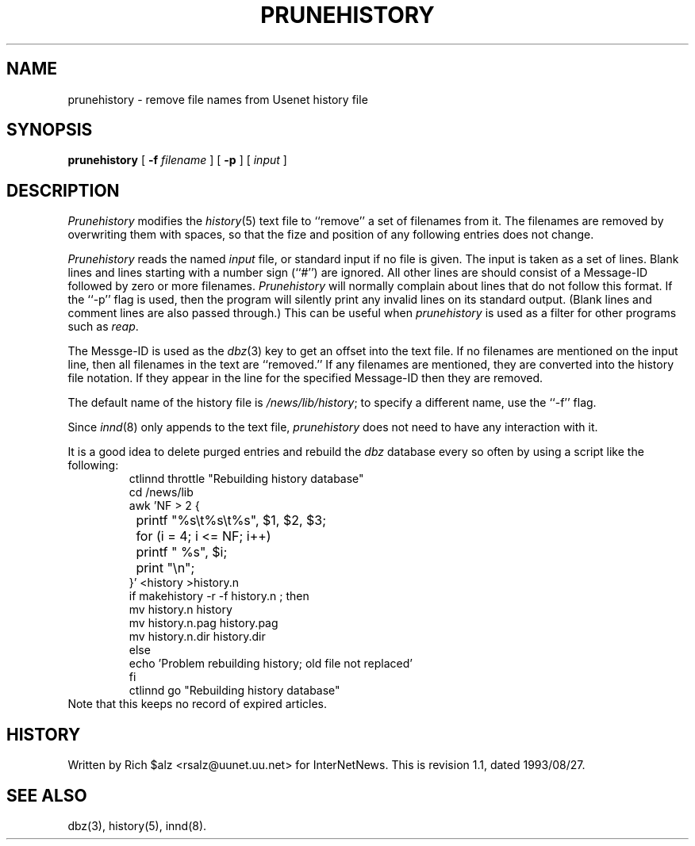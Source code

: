.\" $Revision: 1.1 $
.TH PRUNEHISTORY 8
.SH NAME
prunehistory \- remove file names from Usenet history file
.SH SYNOPSIS
.B prunehistory
[
.BI \-f " filename"
]
[
.B \-p
]
[
.I input
]
.SH DESCRIPTION
.I Prunehistory
modifies the
.IR history (5)
text file to ``remove'' a set of filenames from it.
The filenames are removed by overwriting them with spaces, so that the
fize and position of any following entries does not change.
.PP
.I Prunehistory
reads the named
.I input
file, or standard input if no file is given.
The input is taken as a set of lines.
Blank lines and lines starting with a number sign (``#'') are ignored.
All other lines are should consist of a Message-ID followed by zero or
more filenames.
.I Prunehistory
will normally complain about lines that do not follow this format.
If the ``\-p'' flag is used, then the program will silently print any
invalid lines on its standard output.
(Blank lines and comment lines are also passed through.)
This can be useful when
.I prunehistory
is used as a filter for other programs such as
.IR reap .
.PP
The Messge-ID is used as the
.IR dbz (3)
key to get an offset into the text file.
If no filenames are mentioned on the input line, then all filenames in
the text are ``removed.''
If any filenames are mentioned, they are converted into the history file
notation.
If they appear in the line for the specified Message-ID then they are removed.
.PP
The default name of the history file is
.\" =()<.IR @<_PATH_HISTORY>@ ;>()=
.IR /news/lib/history ;
to specify a different name, use the ``\-f'' flag.
.PP
Since
.IR innd (8)
only appends
to the text file,
.I prunehistory
does not need to have any interaction with it.
.PP
It is a good idea to delete purged entries and rebuild the
.I dbz
database every so often by using a script like the following:
.RS
.nf
ctlinnd throttle "Rebuilding history database"
.\" =()<cd @<_PATH_NEWSLIB>@>()=
cd /news/lib
awk 'NF > 2 {
	printf "%s\et%s\et%s", $1, $2, $3;
	for (i = 4; i <= NF; i++)
		printf " %s", $i;
	print "\en";
}' <history >history.n
if makehistory \-r \-f history.n ; then
    mv history.n history
    mv history.n.pag history.pag
    mv history.n.dir history.dir
else
    echo 'Problem rebuilding history; old file not replaced'
f\&i
ctlinnd go "Rebuilding history database"
.fi
.RE
Note that this keeps no record of expired articles.
.SH HISTORY
Written by Rich $alz <rsalz@uunet.uu.net> for InterNetNews.
.de R$
This is revision \\$3, dated \\$4.
..
.R$ $Id: prunehistory.8,v 1.1 1993/08/27 02:46:06 alm Exp $
.SH "SEE ALSO"
dbz(3),
history(5),
innd(8).
